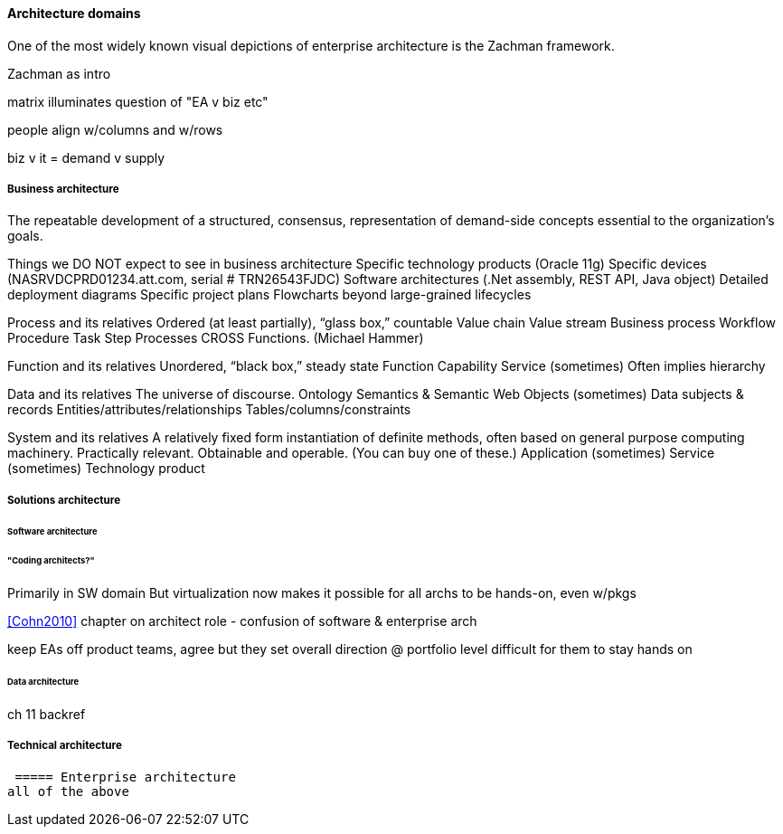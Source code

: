 ==== Architecture domains

One of the most widely known visual depictions of enterprise architecture is the Zachman framework.

Zachman as intro

matrix illuminates question of "EA v biz etc"

people align w/columns and w/rows

biz v it = demand v supply

===== Business architecture
The repeatable development of a
structured,
consensus,
representation of
demand-side concepts
essential to the organization’s goals.

Things we DO NOT expect to see in business architecture
Specific technology products (Oracle 11g)
Specific devices (NASRVDCPRD01234.att.com, serial # TRN26543FJDC)
Software architectures (.Net assembly, REST API, Java object)
Detailed deployment diagrams
Specific project plans
Flowcharts beyond large-grained lifecycles

Process and its relatives
Ordered (at least partially), “glass box,” countable
Value chain
Value stream
Business process
Workflow
Procedure
Task
Step
Processes CROSS Functions. (Michael Hammer)

Function and its relatives
Unordered, “black box,” steady state
Function
Capability
Service (sometimes)
Often implies hierarchy

Data and its relatives
The universe of discourse.
Ontology
Semantics & Semantic Web
Objects (sometimes)
Data subjects & records
Entities/attributes/relationships
Tables/columns/constraints

System and its relatives
A relatively fixed form instantiation of definite methods, often based on general purpose computing machinery. Practically relevant. Obtainable and operable.  (You can buy one of these.)
Application (sometimes)
Service (sometimes)
Technology product



===== Solutions architecture

====== Software architecture

====== "Coding architects?"
Primarily in SW domain
But virtualization now makes it possible for all archs to be hands-on, even w/pkgs

<<Cohn2010>> chapter on architect role - confusion of software & enterprise arch

keep EAs off product teams, agree but they set overall direction @ portfolio level difficult for them to stay hands on

====== Data architecture
ch 11 backref

===== Technical architecture

 ===== Enterprise architecture
all of the above
